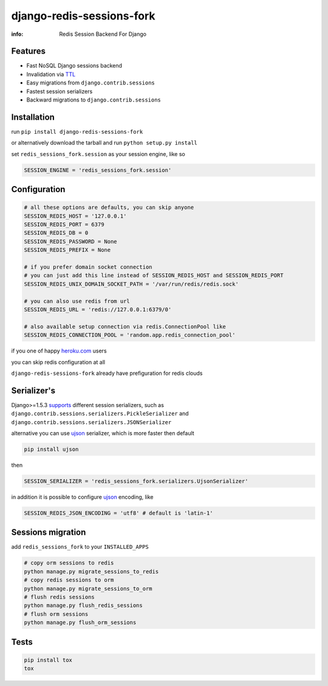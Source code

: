 django-redis-sessions-fork
==========================

:info: Redis Session Backend For Django

.. image:: https://travis-ci.org/hellysmile/django-redis-sessions-fork.svg?branch=master
    :target: https://travis-ci.org/hellysmile/django-redis-sessions-fork

.. image:: https://coveralls.io/repos/hellysmile/django-redis-sessions-fork/badge.png?branch=master
    :target: https://coveralls.io/r/hellysmile/django-redis-sessions-fork?branch=master

.. image:: https://pypip.in/download/django-redis-sessions-fork/badge.svg?period=month
    :target: https://pypi.python.org/pypi/django-redis-sessions-fork

.. image:: https://pypip.in/version/django-redis-sessions-fork/badge.svg
    :target: https://pypi.python.org/pypi/django-redis-sessions-fork

.. image:: https://landscape.io/github/hellysmile/django-redis-sessions-fork/master/landscape.png
   :target: https://landscape.io/github/hellysmile/django-redis-sessions-fork/master

Features
********

* Fast NoSQL Django sessions backend
* Invalidation via `TTL <http://redis.io/commands/ttl>`_
* Easy migrations from ``django.contrib.sessions``
* Fastest session serializers
* Backward migrations to ``django.contrib.sessions``

Installation
************

run ``pip install django-redis-sessions-fork``

or alternatively download the tarball and run ``python setup.py install``

set ``redis_sessions_fork.session`` as your session engine, like so

.. code-block:: python

    SESSION_ENGINE = 'redis_sessions_fork.session'

Configuration
*************

.. code-block:: python

    # all these options are defaults, you can skip anyone
    SESSION_REDIS_HOST = '127.0.0.1'
    SESSION_REDIS_PORT = 6379
    SESSION_REDIS_DB = 0
    SESSION_REDIS_PASSWORD = None
    SESSION_REDIS_PREFIX = None

    # if you prefer domain socket connection
    # you can just add this line instead of SESSION_REDIS_HOST and SESSION_REDIS_PORT
    SESSION_REDIS_UNIX_DOMAIN_SOCKET_PATH = '/var/run/redis/redis.sock'

    # you can also use redis from url
    SESSION_REDIS_URL = 'redis://127.0.0.1:6379/0'

    # also available setup connection via redis.ConnectionPool like
    SESSION_REDIS_CONNECTION_POOL = 'random.app.redis_connection_pool'

if you one of happy `heroku.com <http://heroku.com/>`_ users

you can skip redis configuration at all

``django-redis-sessions-fork`` already have prefiguration for redis clouds

Serializer's
************

Django>=1.5.3 `supports <https://docs.djangoproject.com/en/1.5/topics/http/sessions/#session-serialization>`_ different session serializers, such as ``django.contrib.sessions.serializers.PickleSerializer`` and ``django.contrib.sessions.serializers.JSONSerializer``

alternative you can use `ujson <https://github.com/esnme/ultrajson>`_ serializer, which is more faster then default

.. code-block:: console

    pip install ujson

then

.. code-block:: python

    SESSION_SERIALIZER = 'redis_sessions_fork.serializers.UjsonSerializer'

in addition it is possible to configure `ujson <https://github.com/esnme/ultrajson>`_ encoding, like

.. code-block:: python

    SESSION_REDIS_JSON_ENCODING = 'utf8' # default is 'latin-1'

Sessions migration
******************

add ``redis_sessions_fork`` to your ``INSTALLED_APPS``

.. code-block:: console

    # copy orm sessions to redis
    python manage.py migrate_sessions_to_redis
    # copy redis sessions to orm
    python manage.py migrate_sessions_to_orm
    # flush redis sessions
    python manage.py flush_redis_sessions
    # flush orm sessions
    python manage.py flush_orm_sessions

Tests
*****

.. code-block:: console

    pip install tox
    tox
